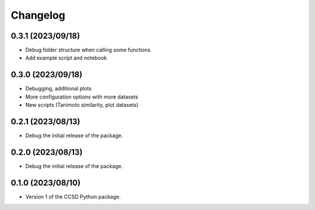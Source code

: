 Changelog
==================================

0.3.1 (2023/09/18)
--------------------

- Debug folder structure when calling some functions

- Add example script and notebook

0.3.0 (2023/09/18)
--------------------

- Debugging, additional plots

- More configuration options with more datasets

- New scripts (Tanimoto similarity, plot datasets)

0.2.1 (2023/08/13)
--------------------

- Debug the initial release of the package.

0.2.0 (2023/08/13)
--------------------

- Debug the initial release of the package.

0.1.0 (2023/08/10)
--------------------

- Version 1 of the CCSD Python package.
